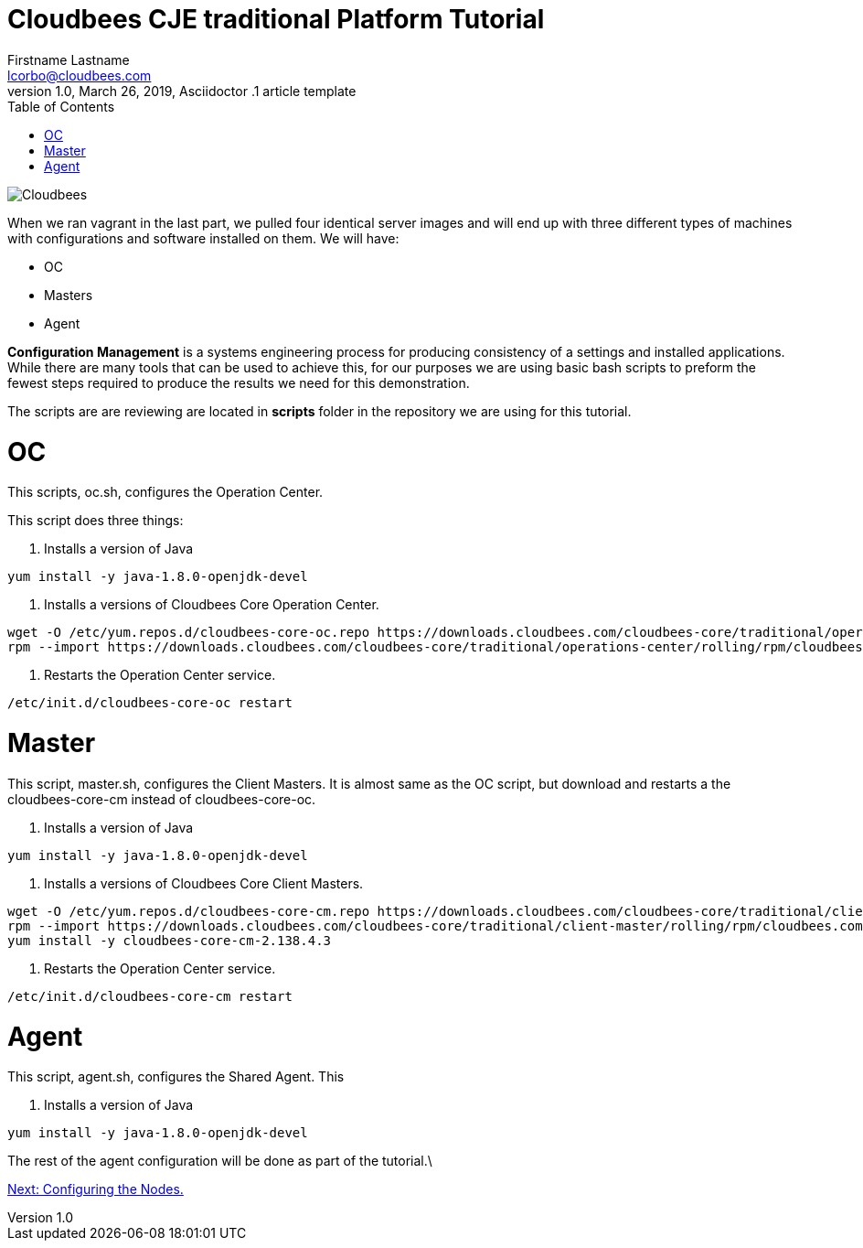 = Cloudbees CJE traditional Platform Tutorial
Firstname Lastname <lcorbo@cloudbees.com>
1.0, March 26, 2019, Asciidoctor .1 article template
:toc:
:imagesdir: images
:icons: font
:quick-uri: https://www.cloudbees.com/

image::cloudbees-jenkins-logos.png[Cloudbees, align="center"]


When we ran vagrant in the last part, we pulled four identical server images and will end up with three different types of machines with configurations and software installed on them.  We will have:

* OC
* Masters
* Agent

*Configuration Management* is a systems engineering process for producing consistency of a settings and installed applications.  While there are many tools that can be used to achieve this, for our purposes we are using basic bash scripts to preform the fewest steps required to produce the results we need for this demonstration.

The scripts are are reviewing are located in *scripts* folder in the repository we are using for this tutorial.

# OC

This scripts, oc.sh, configures the Operation Center.

This script does three things:

1. Installs a version of Java

....
yum install -y java-1.8.0-openjdk-devel
....

2. Installs a versions of Cloudbees Core Operation Center.

....
wget -O /etc/yum.repos.d/cloudbees-core-oc.repo https://downloads.cloudbees.com/cloudbees-core/traditional/operations-center/rolling/rpm/cloudbees-core-oc.repo
rpm --import https://downloads.cloudbees.com/cloudbees-core/traditional/operations-center/rolling/rpm/cloudbees.com.key
....

3. Restarts the Operation Center service.

....
/etc/init.d/cloudbees-core-oc restart
....

# Master

This script, master.sh, configures the Client Masters.  It is almost same as the OC script, but download and restarts a the cloudbees-core-cm instead of cloudbees-core-oc.

1. Installs a version of Java

....
yum install -y java-1.8.0-openjdk-devel
....

2. Installs a versions of Cloudbees Core Client Masters.

....
wget -O /etc/yum.repos.d/cloudbees-core-cm.repo https://downloads.cloudbees.com/cloudbees-core/traditional/client-master/rolling/rpm/cloudbees-core-cm.repo
rpm --import https://downloads.cloudbees.com/cloudbees-core/traditional/client-master/rolling/rpm/cloudbees.com.key
yum install -y cloudbees-core-cm-2.138.4.3
....

3. Restarts the Operation Center service.

....
/etc/init.d/cloudbees-core-cm restart
....

# Agent

This script, agent.sh, configures the Shared Agent.  This

1. Installs a version of Java

....
yum install -y java-1.8.0-openjdk-devel
....

The rest of the agent configuration will be done as part of the tutorial.\

link:4-ConfigOC{outfilesuffix}[Next: Configuring the Nodes.]
